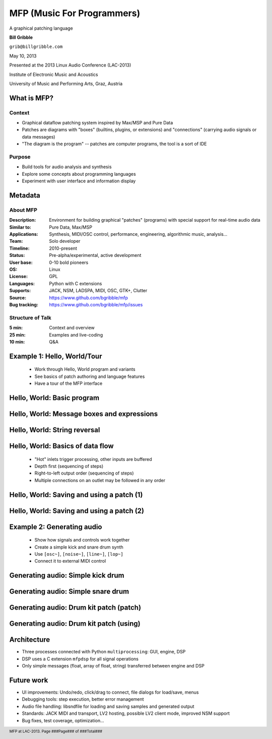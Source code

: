 .. footer:: MFP at LAC-2013.  Page ###Page### of ###Total###

.. This document is to be formatted using the following command line: 
       rst2pdf -b 1 -s slidestyle.rst mfp-lac2013.rst 
   rst2pdf is available at http://code.google.com/p/rst2pdf/

------------------------------------------
MFP (Music For Programmers)
------------------------------------------
.. class:: center 

A graphical patching language 

.. raw:: pdf 

    Spacer 0 40 

.. class:: center 

**Bill Gribble** 

.. class:: center 

``grib@billgribble.com``

.. class:: center 

May 10, 2013 

.. raw:: pdf 

    Spacer 0 80 

.. class:: center 

Presented at the 2013 Linux Audio Conference (LAC-2013) 

.. class:: center 

Institute of Electronic Music and Acoustics

.. class:: center 

University of Music and Performing Arts, Graz, Austria 


What is MFP? 
-----------------------------------------

Context
===============

* Graphical dataflow patching system inspired by Max/MSP and Pure Data 

* Patches are diagrams with "boxes" (builtins, plugins, or extensions) and
  "connections" (carrying audio signals or data messages)

* "The diagram is the program" -- patches are computer programs, the tool is a 
  sort of IDE 

Purpose
================

* Build tools for audio analysis and synthesis 

* Explore some concepts about programming languages 

* Experiment with user interface and information display

Metadata 
-----------------------------------------

About MFP
================

:Description: Environment for building graphical "patches" (programs) with special 
              support for real-time audio data 
:Similar to: Pure Data, Max/MSP 
:Applications: Synthesis, MIDI/OSC control, performance, engineering, 
               algorithmic music, analysis...
:Team: Solo developer
:Timeline: 2010-present 
:Status: Pre-alpha/experimental, active development  
:User base: 0-10 bold pioneers  
:OS: Linux 
:License: GPL 
:Languages: Python with C extensions
:Supports: JACK, NSM, LADSPA, MIDI, OSC, GTK+, Clutter 
:Source: https://www.github.com/bgribble/mfp 
:Bug tracking: https://www.github.com/bgribble/mfp/issues

Structure of Talk
=====================

:5 min: Context and overview 
:25 min: Examples and live-coding 
:10 min: Q&A 


Example 1: Hello, World/Tour 
-------------------------------------------

 * Work through Hello, World program and variants 

 * See basics of patch authoring and language features 

 * Have a tour of the MFP interface

Hello, World: Basic program 
---------------------------------------------

.. image:: hello-world.png
    :height: 4.5in 

Hello, World: Message boxes and expressions
---------------------------------------------

.. image:: expressions.png
    :height: 4.5in 

Hello, World: String reversal 
---------------------------------------------

.. image:: reversal.png
    :height: 4.5in 


Hello, World: Basics of data flow 
---------------------------------------------

 * "Hot" inlets trigger processing, other inputs are buffered 

 * Depth first (sequencing of steps)

 * Right-to-left output order (sequencing of steps)

 * Multiple connections on an outlet may be followed in any order 


Hello, World: Saving and using a patch (1) 
---------------------------------------------

.. image:: string-reverse.png
    :height: 4.5in 

Hello, World: Saving and using a patch (2) 
---------------------------------------------

.. image:: subpatch.png
    :height: 4.5in 

Example 2: Generating audio 
-------------------------------------------

 * Show how signals and controls work together 

 * Create a simple kick and snare drum synth

 * Use ``[osc~]``, ``[noise~]``, ``[line~]``, ``[lop~]``

 * Connect it to external MIDI control 


Generating audio: Simple kick drum 
-------------------------------------------

.. image:: kick-1.png
    :height: 4.5in 

Generating audio: Simple snare drum 
-------------------------------------------

.. image:: snare-1.png
    :height: 4.5in

Generating audio: Drum kit patch (patch)
--------------------------------------------------

.. image:: ekit-1.png
    :height: 4.5in

Generating audio: Drum kit patch (using)
--------------------------------------------------

.. image:: ekit-2.png
    :height: 4.5in

Architecture 
-------------------------------------------

* Three processes connected with Python ``multiprocessing``: GUI, engine, 
  DSP

* DSP uses a C extension ``mfpdsp`` for all signal operations

* Only simple messages (float, array of float, string) transferred between engine
  and DSP

Future work
-------------------------------------------

* UI improvements: Undo/redo, click/drag to connect, file dialogs for
  load/save, menus

* Debugging tools: step execution, better error management

* Audio file handling: libsndfile for loading and saving samples and
  generated output

* Standards: JACK MIDI and transport, LV2 hosting, possible LV2 client
  mode, improved NSM support  

* Bug fixes, test coverage, optimization... 








